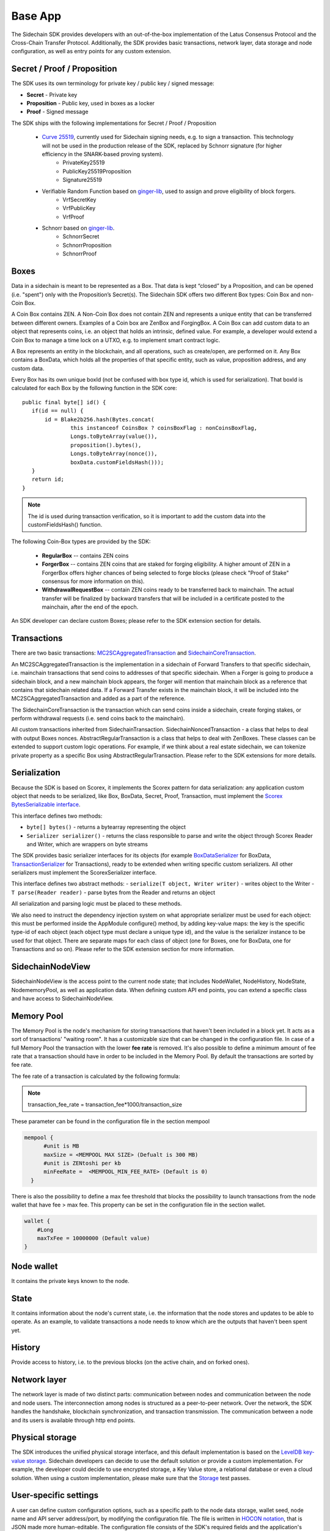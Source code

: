 ========
Base App
========

The Sidechain SDK provides developers with an out-of-the-box implementation of the Latus Consensus Protocol and the Cross-Chain Transfer Protocol.
Additionally, the SDK provides basic transactions, network layer, data storage and node configuration, as well as entry points for any custom extension.


Secret / Proof / Proposition
****************************

The SDK uses its own terminology for private key / public key / signed message:

* **Secret** -  Private key 
* **Proposition** - Public key, used in boxes as a locker
* **Proof** -  Signed message

The SDK ships with the following implementations for Secret / Proof / Proposition

  * `Curve 25519 <https://en.wikipedia.org/wiki/Curve25519>`_, currently used for Sidechain signing needs, e.g. to sign a transaction. This technology will not be used in the production release of the SDK, replaced by Schnorr signature (for higher efficiency in the SNARK-based proving system).
	- PrivateKey25519
	- PublicKey25519Proposition
	- Signature25519
  
  * Verifiable Random Function based on `ginger-lib <https://github.com/HorizenOfficial/ginger-lib>`_, used to assign and prove eligibility of block forgers.
  	- VrfSecretKey
	- VrfPublicKey 
	- VrfProof
  
  * Schnorr based on `ginger-lib <https://github.com/HorizenOfficial/ginger-lib>`_.
  	- SchnorrSecret 
	- SchnorrProposition
	- SchnorrProof


Boxes
*****

Data in a sidechain is meant to be represented as a Box. That data is kept “closed” by a Proposition, and can be opened (i.e. "spent") only with the Proposition’s Secret(s).
The Sidechain SDK offers two different Box types: Coin Box and non-Coin Box.


A Coin Box contains ZEN. A Non-Coin Box does not contain ZEN and represents a unique entity that can be transferred between different owners. Examples of a Coin box are ZenBox and ForgingBox. A Coin Box can add custom data to an object that represents coins, i.e. an object that holds an intrinsic, defined value. For example, a developer would extend a Coin Box to manage a time lock on a UTXO, e.g. to implement smart contract logic.

A Box represents an entity in the blockchain,  and all operations, such as create/open, are performed on it. Any Box contains a BoxData, which holds all the properties of that specific entity, such as value, proposition address, and any custom data.

Every Box has its own unique boxId (not be confused with box type id, which is used for serialization). That boxId is calculated for each Box by the following function in the SDK core:

::

	public final byte[] id() {
	   if(id == null) {
	       id = Blake2b256.hash(Bytes.concat(
		       this instanceof CoinsBox ? coinsBoxFlag : nonCoinsBoxFlag,
		       Longs.toByteArray(value()),
		       proposition().bytes(),
		       Longs.toByteArray(nonce()),
		       boxData.customFieldsHash()));
	   }
	   return id;
	}

.. note::
	The id is used during transaction verification, so it is important to add the custom data into the customFieldsHash() function.

The following Coin-Box types are provided by the SDK:

  * **RegularBox** -- contains ZEN coins
  * **ForgerBox** -- contains ZEN coins that are staked for forging eligibility. A higher amount of ZEN in a ForgerBox offers higher chances of being selected to forge blocks (please check "Proof of Stake" consensus for more information on this).
  * **WithdrawalRequestBox** -- contain ZEN coins ready to be transferred back to mainchain. The actual transfer will be finalized by backward transfers that will be included in a certificate posted to the mainchain, after the end of the epoch.

An SDK developer can declare custom Boxes; please refer to the SDK extension section for details.

Transactions
************

There are two basic transactions: `MC2SCAggregatedTransaction
<https://github.com/HorizenOfficial/Sidechains-SDK/blob/master/sdk/src/main/java/com/horizen/transaction/MC2SCAggregatedTransaction.java>`_ and `SidechainCoreTransaction
<https://github.com/HorizenOfficial/Sidechains-SDK/blob/master/sdk/src/main/java/com/horizen/transaction/SidechainCoreTransaction.java>`_.

An MC2SCAggregatedTransaction is the implementation in a sidechain of Forward Transfers to that specific sidechain, i.e. mainchain transactions that send coins to addresses of that specific sidechain. When a Forger is going to produce a sidechain block, and a new mainchain block appears, the forger will mention that mainchain block as a reference that contains that sidechain related data. If a Forward Transfer exists in the mainchain block, it will be included into the MC2SCAggregatedTransaction and added as a part of the reference.

The SidechainCoreTransaction is the transaction which can send coins inside a sidechain, create forging stakes, or perform withdrawal requests (i.e. send coins back to the mainchain). 

All custom transactions inherited from SidechainTransaction. SidechainNoncedTransaction - a class that helps to deal with output Boxes nonces. AbstractRegularTransaction is a class that helps to deal with ZenBoxes.
These classes can be extended to support custom logic operations. For example, if we think about a real estate sidechain, we can tokenize private property as a specific Box using AbstractRegularTransaction. Please refer to the SDK extensions for more details.


Serialization
*************

Because the SDK is based on Scorex, it implements the Scorex pattern for data serialization: any application custom object that needs to be serialized, like Box, BoxData, Secret, Proof, Transaction, must implement the  `Scorex BytesSerializable interface <https://github.com/ScorexFoundation/Scorex/blob/master/src/main/scala/scorex/core/serialization/BytesSerializable.scala>`_.

This interface defines two methods:

- ``byte[] bytes()`` - returns a bytearray representing the object
- ``Serializer serializer()`` - returns the class responsible to parse and write the object through Scorex Reader and Writer, which are wrappers on byte streams

The SDK provides basic serializer interfaces for its objects (for example `BoxDataSerializer <https://github.com/HorizenOfficial/Sidechains-SDK/blob/master/sdk/src/main/java/com/horizen/box/BoxSerializer.java>`_ for BoxData, `TransactionSerializer <https://github.com/HorizenOfficial/Sidechains-SDK/blob/master/sdk/src/main/java/com/horizen/transaction/TransactionSerializer.java>`_ for Transactions), ready to be extended when writing specific custom serializers.
All other serializers must implement the ScorexSerializer interface.

This interface defines two abstract methods:
- ``serialize(T object, Writer writer)`` - writes object to the Writer
- ``T parse(Reader reader)`` - parse bytes from the Reader and returns an object

All serialization and parsing logic must be placed to these methods.


We also need to instruct the dependency injection system on what appropriate serializer must be used for each object: this must be performed inside the AppModule configure() method, by adding key-value maps: the key is the specific type-id of each object (each object type must declare a unique type id), and the value is the serializer instance to be used for that object.
There are separate maps for each class of object (one for Boxes, one for BoxData, one for Transactions and so on). Please refer to the SDK extension section for more information.


SidechainNodeView
*****************

SidechainNodeView is the access point to the current node state; that includes NodeWallet, NodeHistory, NodeState, NodememoryPool, as well as application data. When defining custom API end points, you can extend a specific class and have access to SidechainNodeView.

Memory Pool
***********

The Memory Pool is the node's mechanism for storing transactions that haven't been included in a block yet. It acts as a sort of transactions' "waiting room".
It has a customizable size that can be changed in the configuration file.
In case of a full Memory Pool the transaction with the lower **fee rate** is removed.
It's also possible to define a minimum amount of fee rate that a transaction should have in order to be included in the Memory Pool.
By default the transactions are sorted by fee rate.

The fee rate of a transaction is calculated by the following formula:

.. note::

    transaction_fee_rate = transaction_fee*1000/transaction_size


These parameter can be found in the configuration file in the section mempool

.. code:: bash

    mempool {
          #unit is MB
          maxSize = <MEMPOOL MAX SIZE> (Defualt is 300 MB)
          #unit is ZENtoshi per kb
          minFeeRate =  <MEMPOOL_MIN_FEE_RATE> (Default is 0)
      }


There is also the possibility to define a max fee threshold that blocks the possibility to launch transactions from the node wallet that have fee > max fee.
This property can be set in the configuration file in the section wallet.

.. code:: bash

    wallet {
        #Long
        maxTxFee = 10000000 (Default value)
    }

Node wallet
***********

It contains the private keys known to the node.

State
*****

It contains information about the node's current state, i.e. the information that the node stores and updates to be able to operate. As an example, to validate transactions a node needs to know which are the outputs that haven't been spent yet.

History
*******

Provide access to history, i.e. to the previous blocks (on the active chain, and on forked ones).
 
Network layer
*************

The network layer is made of two distinct parts: communication between nodes and communication between the node and node users.
The interconnection among nodes is structured as a peer-to-peer network. Over the network, the SDK handles the handshake, blockchain synchronization, and transaction transmission.
The communication between a node and its users is available through http end points.

Physical storage
****************

The SDK introduces the unified physical storage interface, and this default implementation is based on the `LevelDB key-value storage <https://github.com/google/leveldb>`_. Sidechain developers can decide to use the default solution or provide a custom implementation. For example, the developer could decide to use encrypted storage, a Key Value store, a relational database or even a cloud solution. When using a custom implementation, please make sure that the `Storage <https://github.com/HorizenOfficial/Sidechains-SDK/blob/master/sdk/src/test/java/com/horizen/storage/StorageTest.java>`_ test passes.

User-specific settings
**********************

A user can define custom configuration options, such as a specific path to the node data storage, wallet seed, node name and API server address/port, by modifying the configuration file. The file is written in `HOCON notation <https://github.com/lightbend/config/blob/master/HOCON.md/>`_, that is JSON made more human-editable. The configuration file consists of the SDK's required fields and the application's custom fields, if needed. Sidechain developers can use the `com.horizen.settings.SettingsReader <https://github.com/ZencashOfficial/Sidechains-SDK/blob/master/sdk/src/main/java/com/horizen/settings/SettingsReader.java>`_ utility class to extract sidechain-specific data and the config object itself to get custom parts.

::

	class SettingsReader {
	    public SettingsReader (String userConfigPath, Optional<String> applicationConfigPath)

	    public SidechainSettings getSidechainSettings()

	    public Config getConfig()
	}

In the above class, userConfigPath is the path to the user defined configuration file. The optional parameter applicationConfigPath is a path to a configuration file that can be defined by the developer to set default values or values that are not meant to be modified by the user. The two getters (getSidechainSettings and getConfig) return the two merged configurations.


SidechainApp class
******************

The starting point of the SDK for each sidechain is the `SidechainApp class <https://github.com/ZencashOfficial/Sidechains-SDK/blob/master/sdk/src/main/scala/com/horizen/SidechainApp.scala>`_. Every sidechain application should create an instance of SidechainApp, passing all the required parameters, and then call its run() method to start the sidechain node:

::

	class SidechainApp {
		public SidechainApp(
			// Settings:
			SidechainSettings sidechainSettings,

			// Custom objects serializers:
			HashMap<> customBoxSerializers,
			HashMap<> customBoxDataSerializers,
			HashMap<> customSecretSerializers,
			HashMap<> customTransactionSerializers,

			// Application Node logic extensions:
			ApplicationWallet applicationWallet,
			ApplicationState applicationState,

			// Physical storages:
			Storage secretStorage,
			Storage walletBoxStorage,
			Storage walletTransactionStorage,
			Storage stateStorage,
			Storage historyStorage,
			Storage walletForgingBoxesInfoStorage,
			Storage consensusStorage,
			Storage walletCswDataStorage,
			Storage stateUtxoMerkleTreeStorage,
			Storage stateForgerBoxStorage,
			Storage backupStorage,

			// Custom API calls and Core API endpoints to disable:
			List<ApplicationApiGroup> customApiGroups,
			List<Pair<String, String>> rejectedApiPaths,

			// Application specific logic handler for the node safe stop
			SidechainAppStopper applicationStopper,

			// Applciation specific configs for core forks activation
   			ForkConfigurator forkConfigurator
		)

		public void run()
	}


The SidechainApp instance can be instantiated directly or through the `Guice DI library <https://github.com/google/guice>`_.


**Direct instantiation:**

All the required dependencies are passed inside the constructor:

::
	
	SidechainApp app = new SidechainApp(.....);
	app.run();
		
**Guice instantiation:**

You can define a Guice module which declares all the bindings, then use that module to create a guice injector, and call its getInstance() method to obtain the app instance:

::
	
	Injector injector = Guice.createInjector(new MyAppModule());
	SidechainApp app = injector.getInstance(SidechainApp.class);
	sidechainApp.run();

	
The Guice module class (MyAppModule in the example above) must extend the class com.google.inject.AbstractModule, and define the bindings inside its config() method. A binding definition could be done in the following ways:

::
    
    bind( <injected_classType> )
        .annotatedWith(Names.named( <identifier>))
        .toInstance(<custom class instance>);


injected_classType and identifier must belong to the binding types defined in the SDK. In the following list, you can find all the bindings that can be declared, with a brief description and example of binding declaration code:


-  SideChain settings
Must be an instance of com.horizen.SidechainSettings, defining the sidechain configuration parameters.

::

	bind(SidechainSettings.class)                                                                      
   		.annotatedWith(Names.named("SidechainSettings"))
   		.toInstance(..);  

-  Custom box serializers
Serializers to be used for custom boxes, in the form ``HashMap<CustomboxId, BoxSerializer>``. 
Use ``new HashMap<>();`` if no custom serializers are required.         

::

	bind(new TypeLiteral<HashMap<Byte, BoxSerializer<Box<Proposition>>>>() {})
   		.annotatedWith(Names.named("CustomBoxSerializers"))
   		.toInstance(..); 

-  Custom secrets serializers
Serializers to be used for custom secrets, in the form ``HashMap<SecretId, SecretSerializer>``. 
Use ``new HashMap<>();`` if no custom serializers are required.          

::

	bind(new TypeLiteral<HashMap<Byte, SecretSerializer<Secret>>>() {})                
		.annotatedWith(Names.named("CustomSecretSerializers"))    
		.toInstance(..);       

-  Custom transaction serializers
Serializers to be used for custom transaction, in the form ``HashMap<CustomTransactionId, TransactionSerializer>``. 
Use ``new HashMap<>();`` if no custom serializers are required.

::

	bind(new TypeLiteral<HashMap<Byte, TransactionSerializer<BoxTransaction<Proposition, Box<Proposition>>>>>() {})
    	.annotatedWith(Names.named("CustomTransactionSerializers"))
    	.toInstance(..);

-  Application Wallet
Class defining custom application wallet logic.
Must be an instance of a class implementing the com.horizen.wallet.ApplicationWallet interface.

::

	bind(ApplicationWallet.class)
    	.annotatedWith(Names.named("ApplicationWallet")
    	.toInstance(..);    

-  Application state
Class defining custom application state logic.
Must be an instance of a class implementing the com.horizen.state.ApplicationState interface.

::

	bind(ApplicationState.class)
    	.annotatedWith(Names.named("ApplicationState"))
    	.toInstance(..);

-  Secret storage
Class for defining Secret storage, i.e. a place where secret keys are stored.   
Must be an instance of a class implementing the com.horizen.storage.Storage interface.

::

	bind(Storage.class)                                                                                        
    	.annotatedWith(Names.named("SecretStorage"))
    	.toInstance(..);
       
-  WalletBoxStorage
Internal storage used for the wallet.
Must be an instance of a class implementing the com.horizen.storage.Storage interface.

::

	bind(Storage.class)                                                                                        
    	.annotatedWith(Names.named("WalletBoxStorage"))
    	.toInstance(..);     

-  WalletTransactionStorage
Internal storage used for transactions.
Must be an instance of a class implementing this interface: com.horizen.storage.Storage

::

	bind(Storage.class)                                                                                        
		.annotatedWith(Names.named("WalletTransactionStorage"))
		.toInstance(..);      


-  WalletForgingBoxesInfoStorage
Internal storage used for forging boxes.
Must be an instance of a class implementing the com.horizen.storage.Storage interface.

::

	bind(Storage.class)                                                                                        
    	.annotatedWith(Names.named("WalletForgingBoxesInfoStorage"))
    	.toInstance(..);    

-  StateStorage
Internal storage used to save the current State, e.g. store information about boxes currently still closed, perform rollbacks in case of forks, etc.
Must be an instance of a class implementing the com.horizen.storage.Storage interface.

::

	bind(Storage.class)                                                                                        
    	.annotatedWith(Names.named("StateStorage"))
    	.toInstance(..);   

-  StateForgerBoxStorage
Internal storage used to save the Forger boxes.
Must be an instance of a class implementing the com.horizen.storage.Storage interface.

::

	bind(Storage.class)                                                                                        
    	.annotatedWith(Names.named("StateForgerBoxStorage"))
    	.toInstance(..);   

-  HistoryStorage
Internal storage used to store all the History data, including blocks of all forks.
Must be an instance of a class implementing the com.horizen.storage.Storage interface.

::

	bind(Storage.class)                                                                                        
    	.annotatedWith(Names.named("HistoryStorage"))
    	.toInstance(..);   

-  ConsensusStorage
Internal storage to save consensus data.
Must be an instance of a class implementing the com.horizen.storage.Storage interface.

::

	bind(Storage.class)                                                                                        
    	.annotatedWith(Names.named("ConsensusStorage"))
    	.toInstance(..);

-  CswDataStorage
Internal storage to save data for recovering coins from the ceased Sidechain.
Must be an instance of a class implementing the com.horizen.storage.Storage interface.

::

	bind(Storage.class)
    	.annotatedWith(Names.named("WalletCswDataStorage"))
    	.toInstance(..);

-  UtxoMerkleTreeStorage
Internal storage to save UTXO Merkle Tree data.
Must be an instance of a class implementing the com.horizen.storage.Storage interface.

::

	bind(Storage.class)
    	.annotatedWith(Names.named("StateUtxoMerkleTreeStorage"))
    	.toInstance(..);

-  BackupStorage
Storage containing the non coin-boxes saved during the backup procedure and restored during the restore procedure (See :ref:`backup_and_restore-label`).
If you don't want to have any restore logic you can leave this empty.
Must be an instance of a class implementing the com.horizen.storage.Storage interface.

::

	bind(Storage.class)
    	.annotatedWith(Names.named("BackupStorage"))
    	.toInstance(..);

- Custom API extensions   
Used to add new custom endpoints to the http API.

::

	bind(new TypeLiteral<List<ApplicationApiGroup>> () {})
    	.annotatedWith(Names.named("CustomApiGroups"))
    	.toInstance(...);      

- Forbidden standard API     
Used to disable some of the standard http API endpoints.     
Each pair on the passed list represents a path to be disabled (the key is the basepath, the value the subpath).  

::

	bind(new TypeLiteral<List<Pair<String, String>>> () {})
		.annotatedWith(Names.named("RejectedApiPaths"))
		.toInstance(...); 

- Sidechain Application stopper
It is a customized class instance which implements the public interface `SidechainAppStopper` and must provide an
implementation of the method 'void stopAll()'. Such a method is called by the SDK when the node stop procedure is initiated.
Such a procedure can be explicitly triggered via the API 'node/stop' or can be triggered when the JVM is shutting down,
for instance when a SIGINT is received.
In the custom implementation for instance, custom storages should be closed or any resources should be properly released.
An example is provided in the "SimpleApp" with the SimpleAppStopper.java class.

::

    bind(SidechainAppStopper.class)
        .annotatedWith(Names.named("ApplicationStopper"))
        .toInstance(applicationStopper);

- Fork configurator

SDK may introduce the backward incompatible changes that will lead to the hard fork for the already running sidechains.
Every sidechain application should use `ForkConfigurator` to specify the activation points for regtest, testnet and mainnet networks.


::

    bind(ForkConfigurator.class)
        .annotatedWith(Names.named("ForkConfiguration"))
        .toInstance(forkConfigurator);


SidechainApp arguments can be split into several groups:
	1. Settings
		* An instance of SidechainSettings can be retrieved by a custom application via SettingsReader, as seen above.
	2. Custom objects serializers
		* Developers will most likely want to add their custom data and business logic. For example, an application for tokenization of real-estate properties will want to create custom Box and BoxData types. These custom objects will have to be managed by the SDK, so that they can be sent through the network or stored on the disk. The SDK then need to know how to serialize them to bytes and how to deserialize them. This information is coded be the Sidechain developers, who must specify custom objects serializers and add them to the Serializer map. This will be better described in chapter 8.1, "Sidechain SDK extension, Data serialization".
	3. Application node extension of State and Wallet logic
		* As seen above, the state is a snapshot of all unspent boxes on the blockchain at a given moment. So when a new block arrives, the ApplicationState validates the block, e.g. to prevent the spending of non-existing boxes, or to discard transactions with inconsistencies in their input/output balance. Developers can extend this validation process by introducing additional logic in ApplicationState and ApplicationWallet.
	4. **API extension** - `link <../Sidechain-SDK-extension.html#custom-api-creation>`_
	5. **Node communication** - `link <../Node-communication.html>`_
	6. **Core forks management**.

	
	
The SDK repository includes in its "examples" folder, the "SimpleApp" sidechain;  it's an application that does not introduce any custom logic: no custom boxes or transactions, no custom API, an empty ApplicationState and ApplicationWallet. "SimpleApp" shows the basic SDK functionalities, that are immediately available to the developer, and it's the fastest way to get started with our SDK.
